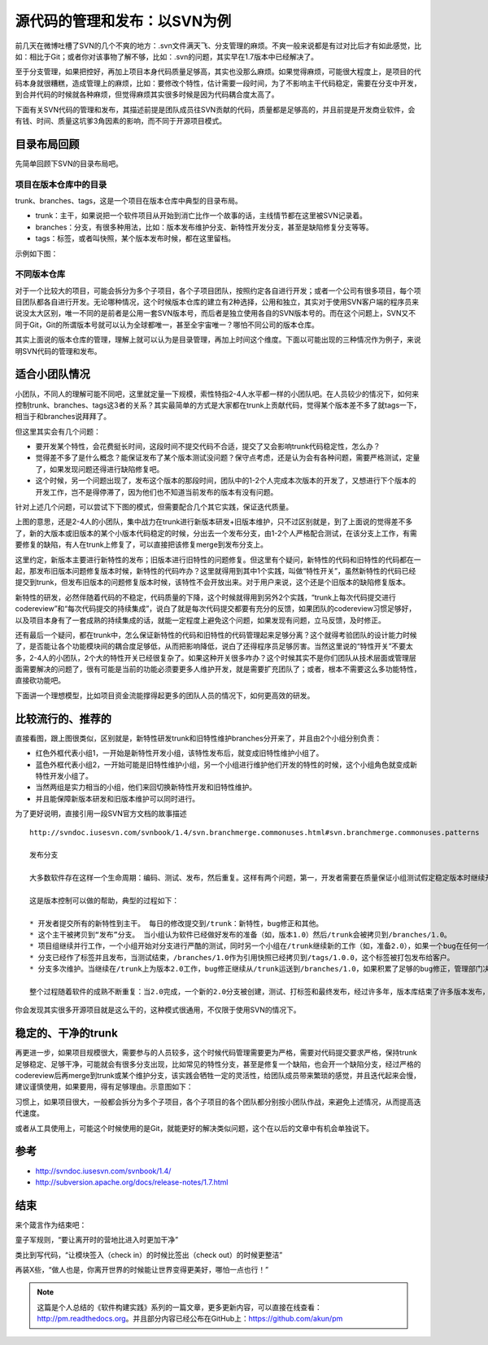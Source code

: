 源代码的管理和发布：以SVN为例
=============================

前几天在微博吐槽了SVN的几个不爽的地方：.svn文件满天飞、分支管理的麻烦。不爽一般来说都是有过对比后才有如此感觉，比如：相比于Git；或者你对该事物了解不够，比如：.svn的问题，其实早在1.7版本中已经解决了。

至于分支管理，如果把控好，再加上项目本身代码质量足够高，其实也没那么麻烦。如果觉得麻烦，可能很大程度上，是项目的代码本身就很糟糕，造成管理上的麻烦，比如：要修改个特性，估计需要一段时间，为了不影响主干代码稳定，需要在分支中开发，到合并代码的时候就各种麻烦，但觉得麻烦其实很多时候是因为代码耦合度太高了。

下面有关SVN代码的管理和发布，其描述前提是团队成员往SVN贡献的代码，质量都是足够高的，并且前提是开发商业软件，会有钱、时间、质量这坑爹3角因素的影响，而不同于开源项目模式。

目录布局回顾
------------

先简单回顾下SVN的目录布局吧。

项目在版本仓库中的目录
~~~~~~~~~~~~~~~~~~~~~~

trunk、branches、tags，这是一个项目在版本仓库中典型的目录布局。

* trunk：主干，如果说把一个软件项目从开始到消亡比作一个故事的话，主线情节都在这里被SVN记录着。
* branches：分支，有很多种用法，比如：版本发布维护分支、新特性开发分支，甚至是缺陷修复分支等等。
* tags：标签，或者叫快照，某个版本发布时候，都在这里留档。

示例如下图：

.. image:: http://wp.zhengkun.info/wp-content/uploads/2013/09/SVN_tree_example2.png

不同版本仓库
~~~~~~~~~~~~

对于一个比较大的项目，可能会拆分为多个子项目，各个子项目团队，按照约定各自进行开发；或者一个公司有很多项目，每个项目团队都各自进行开发。无论哪种情况，这个时候版本仓库的建立有2种选择，公用和独立，其实对于使用SVN客户端的程序员来说没太大区别，唯一不同的是前者是公用一套SVN版本号，而后者是独立使用各自的SVN版本号的。而在这个问题上，SVN又不同于Git，Git的所谓版本号就可以认为全球都唯一，甚至全宇宙唯一？哪怕不同公司的版本仓库。

其实上面说的版本仓库的管理，理解上就可以认为是目录管理，再加上时间这个维度。下面以可能出现的三种情况作为例子，来说明SVN代码的管理和发布。

适合小团队情况
--------------

小团队，不同人的理解可能不同吧，这里就定量一下规模，索性特指2-4人水平都一样的小团队吧。在人员较少的情况下，如何来控制trunk、branches、tags这3者的关系？其实最简单的方式是大家都在trunk上贡献代码，觉得某个版本差不多了就tags一下，相当于和branches说拜拜了。

但这里其实会有几个问题：

* 要开发某个特性，会花费挺长时间，这段时间不提交代码不合适，提交了又会影响trunk代码稳定性，怎么办？
* 觉得差不多了是什么概念？能保证发布了某个版本测试没问题？保守点考虑，还是认为会有各种问题，需要严格测试，定量了，如果发现问题还得进行缺陷修复吧。
* 这个时候，另一个问题出现了，发布这个版本的那段时间，团队中的1-2个人完成本次版本的开发了，又想进行下个版本的开发工作，岂不是得停滞了，因为他们也不知道当前发布的版本有没有问题。

针对上述几个问题，可以尝试下下图的模式，但需要配合几个其它实践，保证迭代质量。

.. image:: http://wp.zhengkun.info/wp-content/uploads/2013/09/SVN_small.png

上图的意思，还是2-4人的小团队，集中战力在trunk进行新版本研发+旧版本维护，只不过区别就是，到了上面说的觉得差不多了，新的大版本或旧版本的某个小版本代码稳定的时候，分出去一个发布分支，由1-2个人严格配合测试，在该分支上工作，有需要修复的缺陷，有人在trunk上修复了，可以直接把该修复merge到发布分支上。

这里约定，新版本主要进行新特性的发布；旧版本进行旧特性的问题修复。但这里有个疑问，新特性的代码和旧特性的代码都在一起，那发布旧版本问题修复版本时候，新特性的代码咋办？这里就得用到其中1个实践，叫做“特性开关”，虽然新特性的代码已经提交到trunk，但发布旧版本的问题修复版本时候，该特性不会开放出来。对于用户来说，这个还是个旧版本的缺陷修复版本。

新特性的研发，必然伴随着代码的不稳定，代码质量的下降，这个时候就得用到另外2个实践，“trunk上每次代码提交进行codereview”和“每次代码提交的持续集成”，说白了就是每次代码提交都要有充分的反馈，如果团队的codereview习惯足够好，以及项目本身有了一套成熟的持续集成的话，就能一定程度上避免这个问题，如果发现有问题，立马反馈，及时修正。

还有最后一个疑问，都在trunk中，怎么保证新特性的代码和旧特性的代码管理起来足够分离？这个就得考验团队的设计能力时候了，是否能让各个功能模块间的耦合度足够低，从而把影响降低，说白了还得程序员足够厉害。当然这里说的“特性开关”不要太多，2-4人的小团队，2个大的特性开关已经很复杂了。如果这种开关很多咋办？这个时候其实不是你们团队从技术层面或管理层面需要解决的问题了，很有可能是当前的功能必须要更多人维护开发，就是需要扩充团队了；或者，根本不需要这么多功能特性，直接砍功能吧。

下面讲一个理想模型，比如项目资金流能撑得起更多的团队人员的情况下，如何更高效的研发。

比较流行的、推荐的
------------------

直接看图，跟上图很类似，区别就是，新特性研发trunk和旧特性维护branches分开来了，并且由2个小组分别负责：

.. image:: http://wp.zhengkun.info/wp-content/uploads/2013/09/SVN_normal.png

* 红色外框代表小组1，一开始是新特性开发小组，该特性发布后，就变成旧特性维护小组了。
* 蓝色外框代表小组2，一开始可能是旧特性维护小组，另一个小组进行维护他们开发的特性的时候，这个小组角色就变成新特性开发小组了。
* 当然两组是实力相当的小组，他们来回切换新特性开发和旧特性维护。
* 并且能保障新版本研发和旧版本维护可以同时进行。

为了更好说明，直接引用一段SVN官方文档的故事描述

::

   http://svndoc.iusesvn.com/svnbook/1.4/svn.branchmerge.commonuses.html#svn.branchmerge.commonuses.patterns

   发布分支

   大多数软件存在这样一个生命周期：编码、测试、发布，然后重复。这样有两个问题，第一，开发者需要在质量保证小组测试假定稳定版本时继续开发新特性，新工作在软件测试时不可以中断，第二，小组必须一直支持老的发布版本和软件；如果一个bug在最新的代码中发现，它一定也存在已发布的版本中，客户希望立刻得到错误修正而不必等到新版本发布。

   这是版本控制可以做的帮助，典型的过程如下：

   * 开发者提交所有的新特性到主干。 每日的修改提交到/trunk：新特性，bug修正和其他。
   * 这个主干被拷贝到“发布”分支。 当小组认为软件已经做好发布的准备（如，版本1.0）然后/trunk会被拷贝到/branches/1.0。
   * 项目组继续并行工作，一个小组开始对分支进行严酷的测试，同时另一个小组在/trunk继续新的工作（如，准备2.0），如果一个bug在任何一个位置被发现，错误修正需要来回运送。然而这个过程有时候也会结束，例如分支已经为发布前的最终测试“停滞”了。
   * 分支已经作了标签并且发布，当测试结束，/branches/1.0作为引用快照已经拷贝到/tags/1.0.0，这个标签被打包发布给客户。
   * 分支多次维护。当继续在/trunk上为版本2.0工作，bug修正继续从/trunk运送到/branches/1.0，如果积累了足够的bug修正，管理部门决定发布1.0.1版本：拷贝/branches/1.0到/tags/1.0.1，标签被打包发布。

   整个过程随着软件的成熟不断重复：当2.0完成，一个新的2.0分支被创建，测试、打标签和最终发布，经过许多年，版本库结束了许多版本发布，进入了“维护”模式，许多标签代表了最终的发布版本。

你会发现其实很多开源项目就是这么干的，这种模式很通用，不仅限于使用SVN的情况下。

稳定的、干净的trunk
-------------------

再更进一步，如果项目规模很大，需要参与的人员较多，这个时候代码管理需要更为严格，需要对代码提交要求严格，保持trunk足够稳定、足够干净，可能就会有很多分支出现，比如常见的特性分支，甚至是修复一个缺陷，也会开一个缺陷分支，经过严格的codereview后再merge到trunk或某个维护分支，该实践会牺牲一定的灵活性，给团队成员带来繁琐的感觉，并且迭代起来会慢，建议谨慎使用，如果要用，得有足够理由。示意图如下：

.. image:: http://wp.zhengkun.info/wp-content/uploads/2013/09/SVN_strict.png

习惯上，如果项目很大，一般都会拆分为多个子项目，各个子项目的各个团队都分别按小团队作战，来避免上述情况，从而提高迭代速度。

或者从工具使用上，可能这个时候使用的是Git，就能更好的解决类似问题，这个在以后的文章中有机会单独说下。

参考
----

* http://svndoc.iusesvn.com/svnbook/1.4/
* http://subversion.apache.org/docs/release-notes/1.7.html

结束
----

来个箴言作为结束吧：

童子军规则，“要让离开时的营地比进入时更加干净”

类比到写代码，“让模块签入（check in）的时候比签出（check out）的时候更整洁”

再装X些，“做人也是，你离开世界的时候能让世界变得更美好，哪怕一点也行！”

.. note::

   这篇是个人总结的《软件构建实践》系列的一篇文章，更多更新内容，可以直接在线查看：http://pm.readthedocs.org。并且部分内容已经公布在GitHub上：https://github.com/akun/pm

.. author:: default
.. categories:: Project Project, vcs
.. tags:: SVN, 童子军规则, 项目管理
.. comments::
